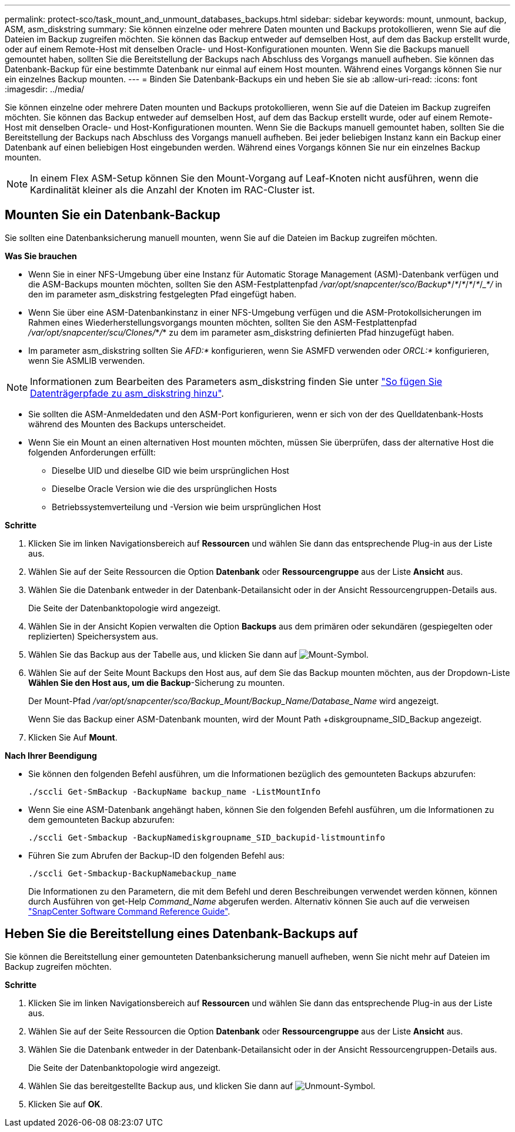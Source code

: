 ---
permalink: protect-sco/task_mount_and_unmount_databases_backups.html 
sidebar: sidebar 
keywords: mount, unmount, backup, ASM, asm_diskstring 
summary: Sie können einzelne oder mehrere Daten mounten und Backups protokollieren, wenn Sie auf die Dateien im Backup zugreifen möchten. Sie können das Backup entweder auf demselben Host, auf dem das Backup erstellt wurde, oder auf einem Remote-Host mit denselben Oracle- und Host-Konfigurationen mounten. Wenn Sie die Backups manuell gemountet haben, sollten Sie die Bereitstellung der Backups nach Abschluss des Vorgangs manuell aufheben. Sie können das Datenbank-Backup für eine bestimmte Datenbank nur einmal auf einem Host mounten. Während eines Vorgangs können Sie nur ein einzelnes Backup mounten. 
---
= Binden Sie Datenbank-Backups ein und heben Sie sie ab
:allow-uri-read: 
:icons: font
:imagesdir: ../media/


[role="lead"]
Sie können einzelne oder mehrere Daten mounten und Backups protokollieren, wenn Sie auf die Dateien im Backup zugreifen möchten. Sie können das Backup entweder auf demselben Host, auf dem das Backup erstellt wurde, oder auf einem Remote-Host mit denselben Oracle- und Host-Konfigurationen mounten. Wenn Sie die Backups manuell gemountet haben, sollten Sie die Bereitstellung der Backups nach Abschluss des Vorgangs manuell aufheben. Bei jeder beliebigen Instanz kann ein Backup einer Datenbank auf einen beliebigen Host eingebunden werden. Während eines Vorgangs können Sie nur ein einzelnes Backup mounten.


NOTE: In einem Flex ASM-Setup können Sie den Mount-Vorgang auf Leaf-Knoten nicht ausführen, wenn die Kardinalität kleiner als die Anzahl der Knoten im RAC-Cluster ist.



== Mounten Sie ein Datenbank-Backup

Sie sollten eine Datenbanksicherung manuell mounten, wenn Sie auf die Dateien im Backup zugreifen möchten.

*Was Sie brauchen*

* Wenn Sie in einer NFS-Umgebung über eine Instanz für Automatic Storage Management (ASM)-Datenbank verfügen und die ASM-Backups mounten möchten, sollten Sie den ASM-Festplattenpfad _/var/opt/snapcenter/sco/Backup_*/_*_/_*_/_*_/_*_/____*_/________ in den im parameter asm_diskstring festgelegten Pfad eingefügt haben.
* Wenn Sie über eine ASM-Datenbankinstanz in einer NFS-Umgebung verfügen und die ASM-Protokollsicherungen im Rahmen eines Wiederherstellungsvorgangs mounten möchten, sollten Sie den ASM-Festplattenpfad _/var/opt/snapcenter/scu/Clones/_*_/_*__________ zu dem im parameter asm_diskstring definierten Pfad hinzugefügt haben.
* Im parameter asm_diskstring sollten Sie _AFD:*_ konfigurieren, wenn Sie ASMFD verwenden oder _ORCL:*_ konfigurieren, wenn Sie ASMLIB verwenden.



NOTE: Informationen zum Bearbeiten des Parameters asm_diskstring finden Sie unter https://kb.netapp.com/Advice_and_Troubleshooting/Data_Protection_and_Security/SnapCenter/Disk_paths_are_not_added_to_the_asm_diskstring_database_parameter["So fügen Sie Datenträgerpfade zu asm_diskstring hinzu"^].

* Sie sollten die ASM-Anmeldedaten und den ASM-Port konfigurieren, wenn er sich von der des Quelldatenbank-Hosts während des Mounten des Backups unterscheidet.
* Wenn Sie ein Mount an einen alternativen Host mounten möchten, müssen Sie überprüfen, dass der alternative Host die folgenden Anforderungen erfüllt:
+
** Dieselbe UID und dieselbe GID wie beim ursprünglichen Host
** Dieselbe Oracle Version wie die des ursprünglichen Hosts
** Betriebssystemverteilung und -Version wie beim ursprünglichen Host




*Schritte*

. Klicken Sie im linken Navigationsbereich auf *Ressourcen* und wählen Sie dann das entsprechende Plug-in aus der Liste aus.
. Wählen Sie auf der Seite Ressourcen die Option *Datenbank* oder *Ressourcengruppe* aus der Liste *Ansicht* aus.
. Wählen Sie die Datenbank entweder in der Datenbank-Detailansicht oder in der Ansicht Ressourcengruppen-Details aus.
+
Die Seite der Datenbanktopologie wird angezeigt.

. Wählen Sie in der Ansicht Kopien verwalten die Option *Backups* aus dem primären oder sekundären (gespiegelten oder replizierten) Speichersystem aus.
. Wählen Sie das Backup aus der Tabelle aus, und klicken Sie dann auf image:../media/mount_icon.gif["Mount-Symbol"].
. Wählen Sie auf der Seite Mount Backups den Host aus, auf dem Sie das Backup mounten möchten, aus der Dropdown-Liste *Wählen Sie den Host aus, um die Backup*-Sicherung zu mounten.
+
Der Mount-Pfad _/var/opt/snapcenter/sco/Backup_Mount/Backup_Name/Database_Name_ wird angezeigt.

+
Wenn Sie das Backup einer ASM-Datenbank mounten, wird der Mount Path +diskgroupname_SID_Backup angezeigt.

. Klicken Sie Auf *Mount*.


*Nach Ihrer Beendigung*

* Sie können den folgenden Befehl ausführen, um die Informationen bezüglich des gemounteten Backups abzurufen:
+
`./sccli Get-SmBackup -BackupName backup_name -ListMountInfo`

* Wenn Sie eine ASM-Datenbank angehängt haben, können Sie den folgenden Befehl ausführen, um die Informationen zu dem gemounteten Backup abzurufen:
+
`./sccli Get-Smbackup -BackupNamediskgroupname_SID_backupid-listmountinfo`

* Führen Sie zum Abrufen der Backup-ID den folgenden Befehl aus:
+
`./sccli Get-Smbackup-BackupNamebackup_name`

+
Die Informationen zu den Parametern, die mit dem Befehl und deren Beschreibungen verwendet werden können, können durch Ausführen von get-Help _Command_Name_ abgerufen werden. Alternativ können Sie auch auf die verweisen https://library.netapp.com/ecm/ecm_download_file/ECMLP2880725["SnapCenter Software Command Reference Guide"^].





== Heben Sie die Bereitstellung eines Datenbank-Backups auf

Sie können die Bereitstellung einer gemounteten Datenbanksicherung manuell aufheben, wenn Sie nicht mehr auf Dateien im Backup zugreifen möchten.

*Schritte*

. Klicken Sie im linken Navigationsbereich auf *Ressourcen* und wählen Sie dann das entsprechende Plug-in aus der Liste aus.
. Wählen Sie auf der Seite Ressourcen die Option *Datenbank* oder *Ressourcengruppe* aus der Liste *Ansicht* aus.
. Wählen Sie die Datenbank entweder in der Datenbank-Detailansicht oder in der Ansicht Ressourcengruppen-Details aus.
+
Die Seite der Datenbanktopologie wird angezeigt.

. Wählen Sie das bereitgestellte Backup aus, und klicken Sie dann auf image:../media/unmount_icon.gif["Unmount-Symbol"].
. Klicken Sie auf *OK*.

